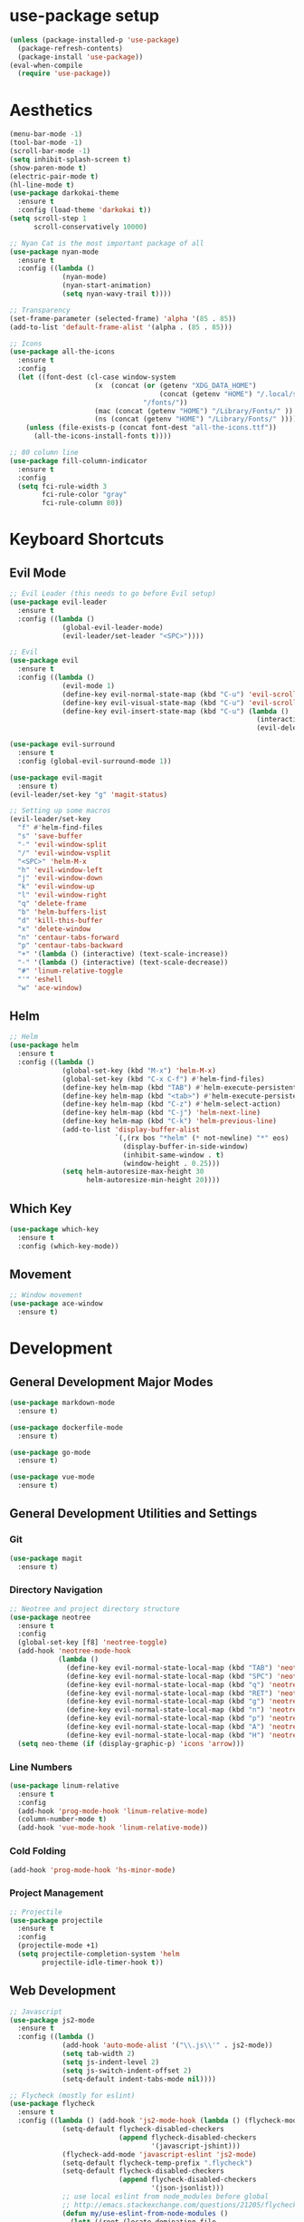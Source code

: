 #+STARTUP: overview

* use-package setup
  #+BEGIN_SRC emacs-lisp
    (unless (package-installed-p 'use-package)
      (package-refresh-contents)
      (package-install 'use-package))
    (eval-when-compile
      (require 'use-package))
  #+END_SRC
* Aesthetics
  #+BEGIN_SRC emacs-lisp
    (menu-bar-mode -1)
    (tool-bar-mode -1)
    (scroll-bar-mode -1)
    (setq inhibit-splash-screen t)
    (show-paren-mode t)
    (electric-pair-mode t)
    (hl-line-mode t)
    (use-package darkokai-theme
      :ensure t
      :config (load-theme 'darkokai t))
    (setq scroll-step 1
          scroll-conservatively 10000)

    ;; Nyan Cat is the most important package of all
    (use-package nyan-mode
      :ensure t
      :config ((lambda ()
                 (nyan-mode)
                 (nyan-start-animation)
                 (setq nyan-wavy-trail t))))

    ;; Transparency
    (set-frame-parameter (selected-frame) 'alpha '(85 . 85))
    (add-to-list 'default-frame-alist '(alpha . (85 . 85)))

    ;; Icons
    (use-package all-the-icons
      :ensure t
      :config
      (let ((font-dest (cl-case window-system
                         (x  (concat (or (getenv "XDG_DATA_HOME")            ;; Default Linux install directories
                                         (concat (getenv "HOME") "/.local/share"))
                                     "/fonts/"))
                         (mac (concat (getenv "HOME") "/Library/Fonts/" ))
                         (ns (concat (getenv "HOME") "/Library/Fonts/" )))))
        (unless (file-exists-p (concat font-dest "all-the-icons.ttf"))
          (all-the-icons-install-fonts t))))

    ;; 80 column line
    (use-package fill-column-indicator
      :ensure t
      :config
      (setq fci-rule-width 3
            fci-rule-color "gray"
            fci-rule-column 80))
  #+END_SRC
* Keyboard Shortcuts
** Evil Mode
   #+BEGIN_SRC emacs-lisp
     ;; Evil Leader (this needs to go before Evil setup)
     (use-package evil-leader
       :ensure t
       :config ((lambda ()
                  (global-evil-leader-mode)
                  (evil-leader/set-leader "<SPC>"))))

     ;; Evil
     (use-package evil
       :ensure t
       :config ((lambda ()
                  (evil-mode 1)
                  (define-key evil-normal-state-map (kbd "C-u") 'evil-scroll-up)
                  (define-key evil-visual-state-map (kbd "C-u") 'evil-scroll-up)
                  (define-key evil-insert-state-map (kbd "C-u") (lambda ()
                                                                  (interactive)
                                                                  (evil-delete (point-at-bol) (point)))))))

     (use-package evil-surround
       :ensure t
       :config (global-evil-surround-mode 1))

     (use-package evil-magit
       :ensure t)
     (evil-leader/set-key "g" 'magit-status)

     ;; Setting up some macros
     (evil-leader/set-key
       "f" #'helm-find-files
       "s" 'save-buffer
       "-" 'evil-window-split
       "/" 'evil-window-vsplit
       "<SPC>" 'helm-M-x
       "h" 'evil-window-left
       "j" 'evil-window-down
       "k" 'evil-window-up
       "l" 'evil-window-right
       "q" 'delete-frame
       "b" 'helm-buffers-list
       "d" 'kill-this-buffer
       "x" 'delete-window
       "n" 'centaur-tabs-forward
       "p" 'centaur-tabs-backward
       "+" '(lambda () (interactive) (text-scale-increase))
       "-" '(lambda () (interactive) (text-scale-decrease))
       "#" 'linum-relative-toggle
       "'" 'eshell
       "w" 'ace-window)
   #+END_SRC
** Helm
   #+BEGIN_SRC emacs-lisp
     ;; Helm
     (use-package helm
       :ensure t
       :config ((lambda ()
                  (global-set-key (kbd "M-x") 'helm-M-x)
                  (global-set-key (kbd "C-x C-f") #'helm-find-files)
                  (define-key helm-map (kbd "TAB") #'helm-execute-persistent-action)
                  (define-key helm-map (kbd "<tab>") #'helm-execute-persistent-action)
                  (define-key helm-map (kbd "C-z") #'helm-select-action)
                  (define-key helm-map (kbd "C-j") 'helm-next-line)
                  (define-key helm-map (kbd "C-k") 'helm-previous-line)
                  (add-to-list 'display-buffer-alist
                               `(,(rx bos "*helm" (* not-newline) "*" eos)
                                 (display-buffer-in-side-window)
                                 (inhibit-same-window . t)
                                 (window-height . 0.25)))
                  (setq helm-autoresize-max-height 30
                        helm-autoresize-min-height 20))))
   #+END_SRC
** Which Key
   #+BEGIN_SRC emacs-lisp
     (use-package which-key
       :ensure t
       :config (which-key-mode))
   #+END_SRC
** Movement
   #+BEGIN_SRC emacs-lisp
     ;; Window movement
     (use-package ace-window
       :ensure t)
   #+END_SRC
* Development
** General Development Major Modes
   #+BEGIN_SRC emacs-lisp
     (use-package markdown-mode
       :ensure t)

     (use-package dockerfile-mode
       :ensure t)

     (use-package go-mode
       :ensure t)

     (use-package vue-mode
       :ensure t)

   #+END_SRC
** General Development Utilities and Settings
*** Git
    #+BEGIN_SRC emacs-lisp
      (use-package magit
        :ensure t)
    #+END_SRC
*** Directory Navigation
    #+BEGIN_SRC emacs-lisp
      ;; Neotree and project directory structure
      (use-package neotree
        :ensure t
        :config
        (global-set-key [f8] 'neotree-toggle)
        (add-hook 'neotree-mode-hook
                  (lambda ()
                    (define-key evil-normal-state-local-map (kbd "TAB") 'neotree-enter)
                    (define-key evil-normal-state-local-map (kbd "SPC") 'neotree-quick-look)
                    (define-key evil-normal-state-local-map (kbd "q") 'neotree-hide)
                    (define-key evil-normal-state-local-map (kbd "RET") 'neotree-enter)
                    (define-key evil-normal-state-local-map (kbd "g") 'neotree-refresh)
                    (define-key evil-normal-state-local-map (kbd "n") 'neotree-next-line)
                    (define-key evil-normal-state-local-map (kbd "p") 'neotree-previous-line)
                    (define-key evil-normal-state-local-map (kbd "A") 'neotree-stretch-toggle)
                    (define-key evil-normal-state-local-map (kbd "H") 'neotree-hidden-file-toggle)))
        (setq neo-theme (if (display-graphic-p) 'icons 'arrow)))
    #+END_SRC
*** Line Numbers
    #+BEGIN_SRC emacs-lisp
      (use-package linum-relative
        :ensure t
        :config
        (add-hook 'prog-mode-hook 'linum-relative-mode)
        (column-number-mode t)
        (add-hook 'vue-mode-hook 'linum-relative-mode))
    #+END_SRC
*** Cold Folding
    #+BEGIN_SRC emacs-lisp
      (add-hook 'prog-mode-hook 'hs-minor-mode)
    #+END_SRC
*** Project Management
    #+BEGIN_SRC emacs-lisp
      ;; Projectile
      (use-package projectile
        :ensure t
        :config
        (projectile-mode +1)
        (setq projectile-completion-system 'helm
              projectile-idle-timer-hook t))
    #+END_SRC
** Web Development
   #+BEGIN_SRC emacs-lisp
     ;; Javascript
     (use-package js2-mode
       :ensure t
       :config ((lambda ()
                  (add-hook 'auto-mode-alist '("\\.js\\'" . js2-mode))
                  (setq tab-width 2)
                  (setq js-indent-level 2)
                  (setq js-switch-indent-offset 2)
                  (setq-default indent-tabs-mode nil))))

     ;; Flycheck (mostly for eslint)
     (use-package flycheck
       :ensure t
       :config ((lambda () (add-hook 'js2-mode-hook (lambda () (flycheck-mode 1)))
                  (setq-default flycheck-disabled-checkers
                                (append flycheck-disabled-checkers
                                        '(javascript-jshint)))
                  (flycheck-add-mode 'javascript-eslint 'js2-mode)
                  (setq-default flycheck-temp-prefix ".flycheck")
                  (setq-default flycheck-disabled-checkers
                                (append flycheck-disabled-checkers
                                        '(json-jsonlist)))
                  ;; use local eslint from node_modules before global
                  ;; http://emacs.stackexchange.com/questions/21205/flycheck-with-file-relative-eslint-executable
                  (defun my/use-eslint-from-node-modules ()
                    (let* ((root (locate-dominating-file
                                  (or (buffer-file-name) default-directory)
                                  "node_modules"))
                           (eslint (and root
                                        (expand-file-name "node_modules/eslint/bin/eslint.js"
                                                          root))))
                      (when (and eslint (file-executable-p eslint))
                        (setq-local flycheck-javascript-eslint-executable eslint))))
                  (add-hook 'flycheck-mode-hook #'my/use-eslint-from-node-modules)
                  (add-to-list 'exec-path "/home/covinga/.nvm/versions/node/v11.2.0/bin/")
                  (setq shell-command-switch "-c")
                  (exec-path-from-shell-initialize)
                  (setq js2-mode-show-parse-errors nil)
                  (setq js2-mode-show-strict-warnings nil))))
   #+END_SRC
** Python Development
   #+BEGIN_SRC emacs-lisp
     ;; Virtualenv
     (use-package virtualenvwrapper
       :ensure t
       :config
       (venv-initialize-eshell)
       (setq venv-location "~/.virtualenvs"))
   #+END_SRC
* Auto Completion
  #+BEGIN_SRC emacs-lisp
    (use-package company
      :ensure t
      :config
      (define-key company-active-map (kbd "TAB") 'company-complete-common-or-cycle)
      (define-key company-active-map (kbd "<tab>") 'company-complete-common-or-cycle)
      (define-key company-active-map (kbd "C-j") 'company-select-next-or-abort)
      (define-key company-active-map (kbd "C-k") 'company-select-previous-or-abort)
      (define-key company-active-map (kbd "C-n") 'company-select-next-or-abort)
      (define-key company-active-map (kbd "C-p") 'company-select-previous-or-abort)
      (setq company-dabbrev-downcase 0)
      (setq company-idle-delay 0)
      (add-hook 'after-init-hook 'global-company-mode))
  #+END_SRC
* Buffer Tabs
  #+BEGIN_SRC emacs-lisp
    ;; Centaur tabs
    (use-package centaur-tabs
      :ensure t
      :config
      (centaur-tabs-mode 1)
      (setq centaur-tabs-style "bar"
            centaur-tabs-set-modified-marker t
            centaur-tabs-modified-marker "*")
      (defun centaur-tabs-buffer-groups ()
        "`centaur-tabs-buffer-groups' control buffers' group rules.

        Group centaur-tabs with mode if buffer is derived from `eshell-mode' `emacs-lisp-mode' `dired-mode' `org-mode' `magit-mode'.
        All buffer name start with * will group to \"Emacs\".
        Other buffer group by `centaur-tabs-get-group-name' with project name."
        (list
         (cond
          ((or (string-equal "*" (substring (buffer-name) 0 1))
               (memq major-mode '(magit-process-mode
                                  magit-status-mode
                                  magit-diff-mode
                                  magit-log-mode
                                  magit-file-mode
                                  magit-blob-mode
                                  magit-blame-mode))) "Emacs")
          ((derived-mode-p 'prog-mode) "Editing")
          ((memq major-mode '(vue-mode)) "Editing")
          ((derived-mode-p 'dired-mode) "Dired")
          ((memq major-mode '(helpful-mode help-mode)) "Help")
          ((memq major-mode '(org-mode
                              org-agenda-clockreport-mode
                              org-src-mode
                              org-agenda-mode
                              org-beamer-mode
                              org-indent-mode
                              org-bullets-mode
                              org-cdlatex-mode
                              org-agenda-log-mode
                              diary-mode)) "OrgMode")
          (t (centaur-tabs-get-group-name (current-buffer)))))))
  #+END_SRC
* Emacs Behaviors
  #+BEGIN_SRC emacs-lisp
    ;; Detach the custom-file stuff from .emacs
    (setq custom-file "~/.emacs.d/custom.el")
    (load custom-file 'noerror)

    ;; exec-path-from-shell
    (use-package exec-path-from-shell
      :ensure t)

    ;; File backups
    (setq backup-by-copying t      ; don't clobber symlinks
          backup-directory-alist
          '(("." . "~/.saves/"))    ; don't litter my fs tree
          delete-old-versions t
          kept-new-versions 6
          kept-old-versions 2
          version-control t)       ; use versioned backups

    ;; Don't display async shell when launching external commands
    (add-to-list 'display-buffer-alist (cons "\\*Async Shell Command\\*.*" (cons #'display-buffer-no-window nil)))

    ;; Dashboard
    (use-package dashboard
      :ensure t
      :config
      (dashboard-setup-startup-hook)
      (setq dashboard-startup-banner 'logo
            dashboard-set-heading-icons t
            dashboard-set-file-icons t
            dashboard-center-content t))
  #+END_SRC
* Org
  #+BEGIN_SRC emacs-lisp
    (use-package org-bullets
      :ensure t
      :config (add-hook 'org-mode-hook (lambda () (org-bullets-mode 1))))

    ;; Org mode configuration
    (add-hook 'org-mode-hook '(lambda () (setq fill-column 80)))
    (add-hook 'org-mode-hook 'auto-fill-mode)
    (add-hook 'org-mode-hook '(lambda () (electric-pair-mode nil)))
    (add-hook 'org-mode-hook '(lambda () (company-mode nil)))
    (add-hook 'org-mode-hook '(lambda () (fci-mode t)))

    ;; Don't insert empty lines between org headings and items
    (setf org-blank-before-new-entry '((heading . nil) (plain-list-item . nil)))

    ;; Org mode source block language evaluation
    (org-babel-do-load-languages
     'org-babel-load-languages
     '((emacs-lisp . t)
       (C . t)
       (js . t)
       (python . t)
       (shell . t)
       (latex . t)
       (java . t)
       (org . t)))
  #+END_SRC
* LaTeX
  #+BEGIN_SRC emacs-lisp
    (unless (package-installed-p 'auctex)
      (package-refresh-contents)
      (package-install 'auctex))
    (setq TeX-command-force "LaTeX")
    (add-hook 'LaTeX-mode-hook 'hs-minor-mode)
    (add-hook 'LaTeX-mode-hook 'linum-relative)
    (add-hook 'after-save-hook (lambda ()
                                 (when (equal major-mode 'latex-mode)
                                   (TeX-command-master nil))))
  #+END_SRC
